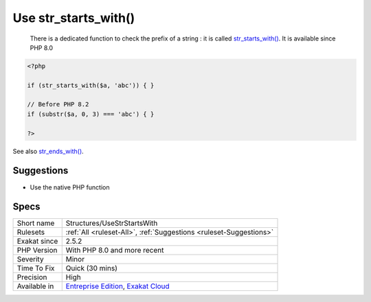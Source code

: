 .. _structures-usestrstartswith:

.. _use-str\_starts\_with():

Use str_starts_with()
+++++++++++++++++++++

  There is a dedicated function to check the prefix of a string : it is called `str_starts_with() <https://www.php.net/str_starts_with>`_. It is available since PHP 8.0

.. code-block:: php
   
   <?php
   
   if (str_starts_with($a, 'abc')) { }
   
   // Before PHP 8.2
   if (substr($a, 0, 3) === 'abc') { }
   
   ?>

See also `str_ends_with() <https://www.php.net/str_ends_with>`_.


Suggestions
___________

* Use the native PHP function




Specs
_____

+--------------+-------------------------------------------------------------------------------------------------------------------------+
| Short name   | Structures/UseStrStartsWith                                                                                             |
+--------------+-------------------------------------------------------------------------------------------------------------------------+
| Rulesets     | :ref:`All <ruleset-All>`, :ref:`Suggestions <ruleset-Suggestions>`                                                      |
+--------------+-------------------------------------------------------------------------------------------------------------------------+
| Exakat since | 2.5.2                                                                                                                   |
+--------------+-------------------------------------------------------------------------------------------------------------------------+
| PHP Version  | With PHP 8.0 and more recent                                                                                            |
+--------------+-------------------------------------------------------------------------------------------------------------------------+
| Severity     | Minor                                                                                                                   |
+--------------+-------------------------------------------------------------------------------------------------------------------------+
| Time To Fix  | Quick (30 mins)                                                                                                         |
+--------------+-------------------------------------------------------------------------------------------------------------------------+
| Precision    | High                                                                                                                    |
+--------------+-------------------------------------------------------------------------------------------------------------------------+
| Available in | `Entreprise Edition <https://www.exakat.io/entreprise-edition>`_, `Exakat Cloud <https://www.exakat.io/exakat-cloud/>`_ |
+--------------+-------------------------------------------------------------------------------------------------------------------------+


